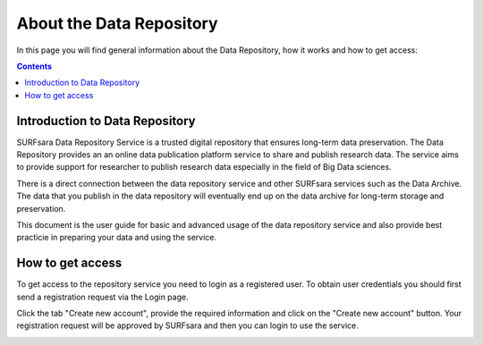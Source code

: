 .. _about-data-repository:

**************
About the Data Repository
**************

In this page you will find general information about the Data Repository, how it works and how to get access:

.. contents:: 
    :depth: 4


.. _intro-datarepo:

====================
Introduction to Data Repository
====================

SURFsara Data Repository Service is a trusted digital repository that ensures long-term data preservation. The Data Repository provides an an online data publication platform service to share and publish research data. The service aims to provide support for researcher to publish research data especially in the field of Big Data sciences.

There is a direct connection between the data repository service and other SURFsara services such as the Data Archive. The data that you publish in the data repository will eventually end up on the data archive for long-term storage and preservation.

This document is the user guide for basic and advanced usage of the data repository service and also provide best practicie in preparing your data and using the service.


.. _get-access:

====================
How to get access
====================

To get access to the repository service you need to login as a registered user. To obtain user credentials you should first send a registration request via the Login page.

.. image:: ../Screenshots/login.png
   :align: left


Click the tab "Create new account", provide the required information and click on the "Create new account" button. Your registration request will be approved by SURFsara and then you can login to use the service.


.. image:: ../Screenshots/create_account.png


